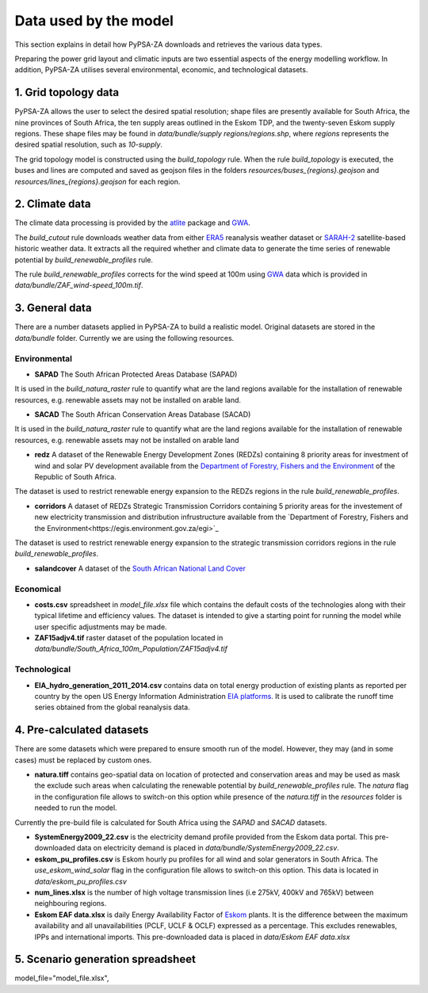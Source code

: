..
  SPDX-FileCopyrightText: 2021 The PyPSA meets Earth authors

  SPDX-License-Identifier: CC-BY-4.0

.. _data_workflow:

##########################################
Data used by the model
##########################################

This section explains in detail how PyPSA-ZA downloads and retrieves the various data types.

Preparing the power grid layout and climatic inputs are two essential aspects of the energy modelling workflow. In addition, PyPSA-ZA utilises several environmental, economic, and technological datasets.

1. Grid topology data
===================================

PyPSA-ZA allows the user to select the desired spatial resolution; shape files are presently available for South Africa, the nine provinces of South Africa, the ten supply areas outlined in the Eskom TDP, and the twenty-seven Eskom supply regions.
These shape files may be found in `data/bundle/supply regions/regions.shp`, where `regions` represents the desired spatial resolution, such as `10-supply`.

The grid topology model is constructed using the `build_topology` rule. When the rule `build_topology` is executed, the buses and lines are computed and saved as geojson files in the folders `resources/buses_{regions}.geojson` and `resources/lines_{regions}.geojson` for each region.


2. Climate data
===================================

The climate data processing is provided by the `atlite <https://atlite.readthedocs.io/en/latest/>`_ package and `GWA <https://globalwindatlas.info/en/area/South%20Africa>`_.

The `build_cutout` rule downloads weather data from either `ERA5 <https://www.ecmwf.int/en/forecasts/datasets/reanalysis-datasets/era5>`_ reanalysis weather dataset or `SARAH-2 <https://wui.cmsaf.eu/safira/action/viewProduktSearch>`_
satellite-based historic weather data. It extracts all the required whether and climate data to generate the time series of renewable potential by `build_renewable_profiles` rule. 

The rule `build_renewable_profiles` corrects for the wind speed at 100m using `GWA <https://globalwindatlas.info/en/area/South%20Africa>`_ data which is provided in `data/bundle/ZAF_wind-speed_100m.tif`.

.. image:: img/buils_renewables_profiles_cap_factor.png
    :height: 150 px
    :align: center

3. General data
===================================

There are a number datasets applied in PyPSA-ZA to build a realistic model. Original datasets are stored in the `data/bundle` folder. Currently we are using the following resources.

Environmental
------------------------------------

* **SAPAD** The South African Protected Areas Database (SAPAD)  

.. image:: img/copernicus.png
    :height: 150 px
    :align: center

It is used in the `build_natura_raster` rule to quantify what are the land regions available for the installation of renewable resources, e.g. renewable assets may not be installed on arable land. 

* **SACAD** The South African Conservation Areas Database (SACAD)  

.. image:: img/copernicus.png
    :height: 150 px
    :align: center

It is used in the `build_natura_raster` rule to quantify what are the land regions available for the installation of renewable resources, e.g. renewable assets may not be installed on arable land

* **redz** A dataset of the Renewable Energy Development Zones (REDZs) containing 8 priority areas for investment of wind and solar PV development available from the `Department of Forestry, Fishers and the Environment <https://egis.environment.gov.za/redz>`_ of the Republic of South Africa.

The dataset is used to restrict renewable energy expansion to the REDZs regions in the rule `build_renewable_profiles`.

* **corridors** A dataset of REDZs Strategic Transmission Corridors containing 5 priority areas for the investement of new electricity transmission and distribution infrustructure available from the `Department of Forestry, Fishers and the Environment<https://egis.environment.gov.za/egi>`_

The dataset is used to restrict renewable energy expansion to the strategic transmission corridors regions in the rule `build_renewable_profiles`.

.. image:: img/gebco_2021_grid_image.jpg
    :height: 150 px
    :align: center

* **salandcover** A dataset of the `South African National Land Cover <https://egis.environment.gov.za/sa_national_land_cover_datasets>`_

Economical
------------------------------------

* **costs.csv** spreadsheet in `model_file.xlsx` file which contains the default costs of the technologies along with their typical lifetime and efficiency values. The dataset is intended to give a starting point for running the model while user specific adjustments may be made. 

* **ZAF15adjv4.tif** raster dataset of the population located in `data/bundle/South_Africa_100m_Population/ZAF15adjv4.tif`

Technological
------------------------------------

* **EIA_hydro_generation_2011_2014.csv** contains data on total energy production of existing plants as reported per country by the open US Energy Information Administration `EIA platforms <https://www.eia.gov/international/data/world>`_. It is used to calibrate the runoff time series obtained from the global reanalysis data.

4. Pre-calculated datasets
===================================

There are some datasets which were prepared to ensure smooth run of the model. However, they may (and in some cases) must be replaced by custom ones. 

* **natura.tiff** contains geo-spatial data on location of protected and conservation areas and may be used as mask the exclude such areas when calculating the renewable potential by `build_renewable_profiles` rule. The `natura` flag in the configuration file allows to switch-on this option while presence of the `natura.tiff` in the `resources` folder is needed to run the model. 

Currently the pre-build file is calculated for South Africa using the `SAPAD` and `SACAD` datasets. 

* **SystemEnergy2009_22.csv** is the electricity demand profile provided from the Eskom data portal. This pre-downloaded data on electricity demand is placed in `data/bundle/SystemEnergy2009_22.csv`.

* **eskom_pu_profiles.csv** is Eskom hourly pu profiles for all wind and solar generators in South Africa. The `use_eskom_wind_solar` flag in the configuration file allows to switch-on this option. This data is located in `data/eskom_pu_profiles.csv`

* **num_lines.xlsx** is the number of high voltage transmission lines (i.e 275kV, 400kV and 765kV) between neighbouring regions. 

* **Eskom EAF data.xlsx** is daily Energy Availability Factor of `Eskom <https://www.eskom.co.za/dataportal/>`_ plants. It is the difference between the maximum availability and all unavailabilities (PCLF, UCLF & OCLF) expressed as a percentage. This excludes renewables, IPPs and international imports. This  pre-downloaded data is placed in `data/Eskom EAF data.xlsx`

5. Scenario generation spreadsheet
===================================
model_file="model_file.xlsx",

